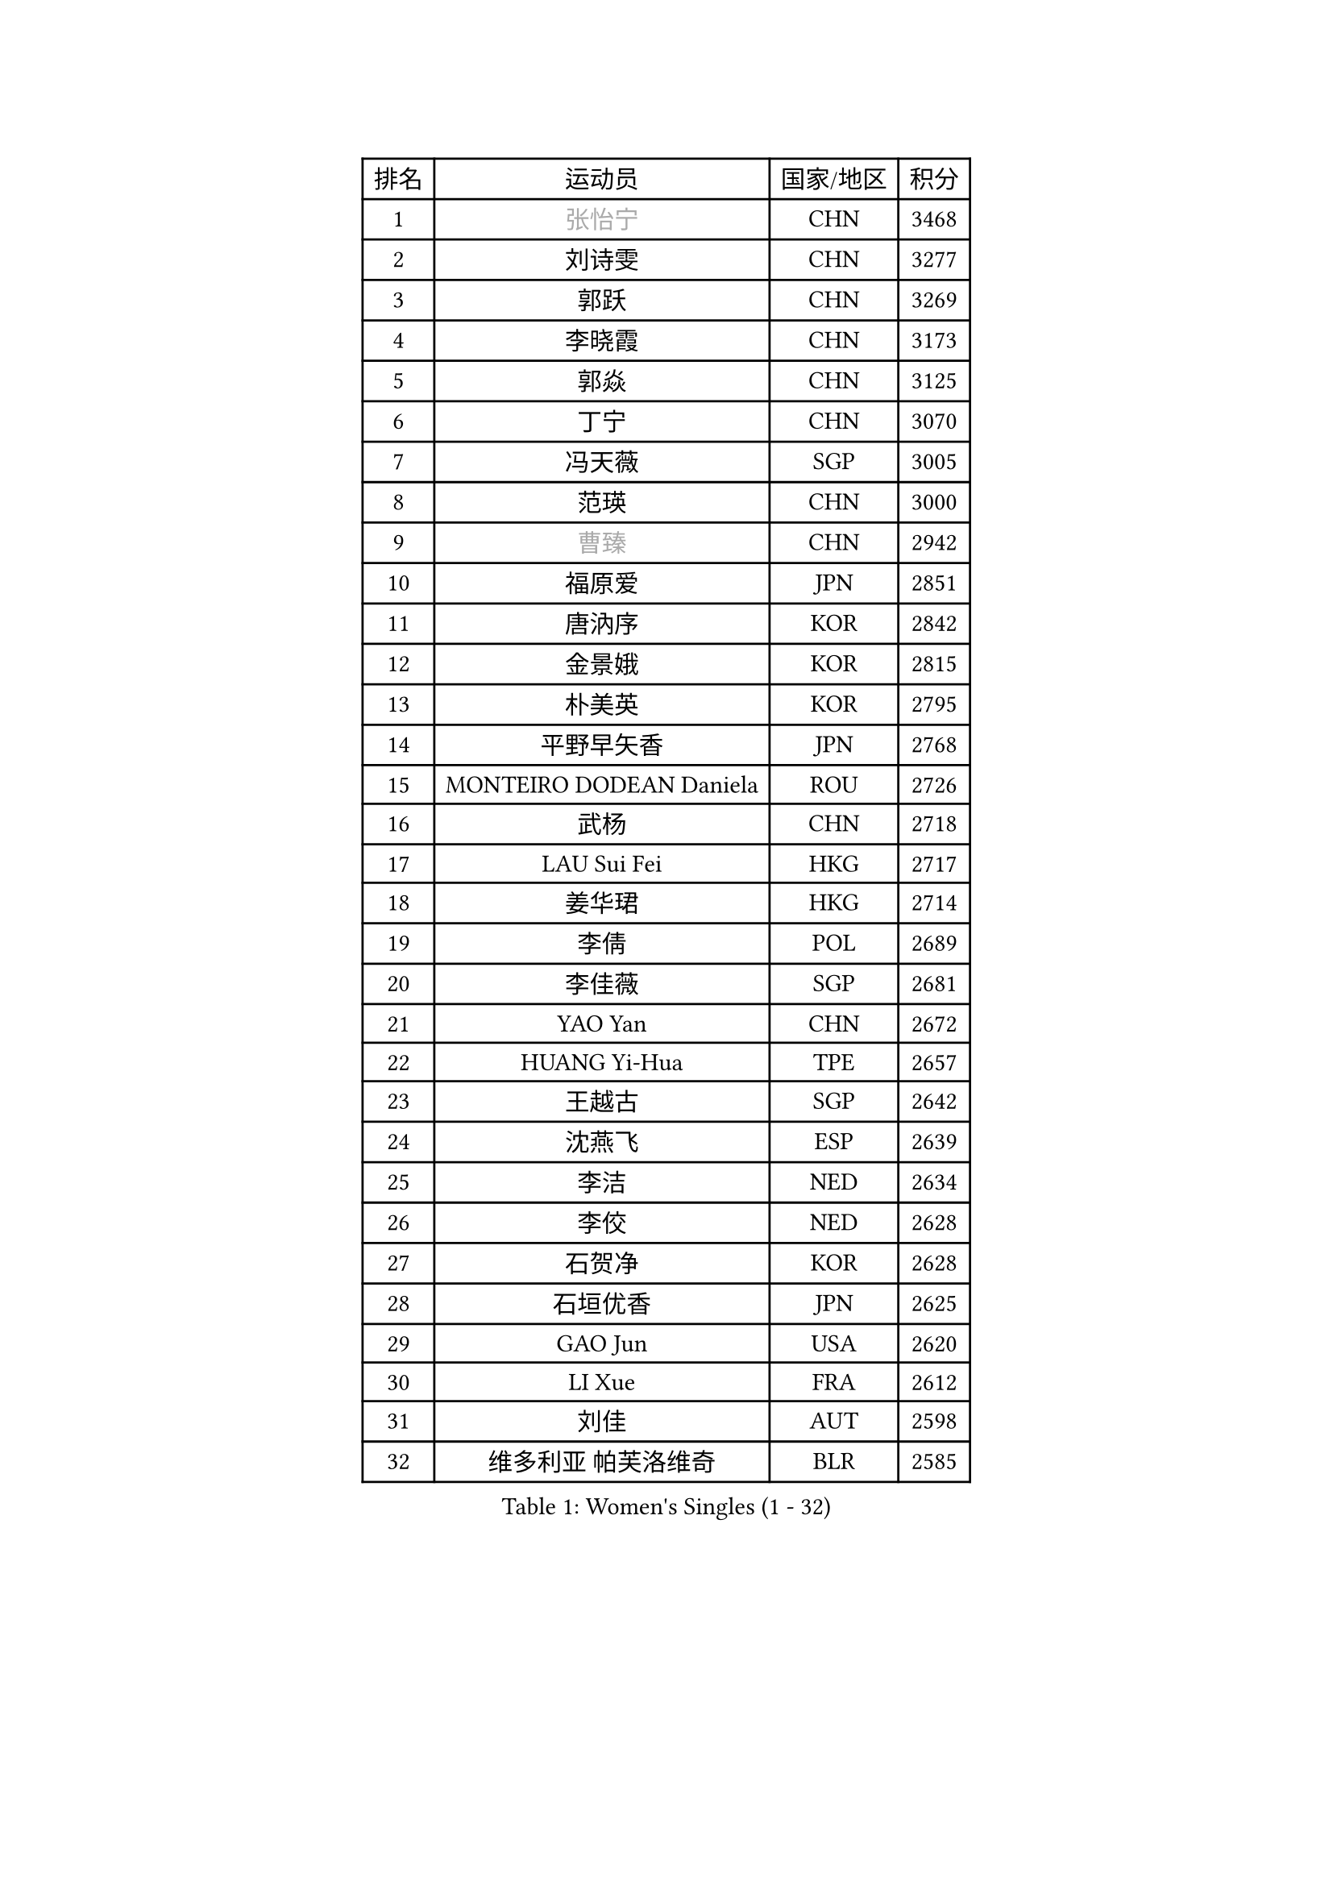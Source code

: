 
#set text(font: ("Courier New", "NSimSun"))
#figure(
  caption: "Women's Singles (1 - 32)",
    table(
      columns: 4,
      [排名], [运动员], [国家/地区], [积分],
      [1], [#text(gray, "张怡宁")], [CHN], [3468],
      [2], [刘诗雯], [CHN], [3277],
      [3], [郭跃], [CHN], [3269],
      [4], [李晓霞], [CHN], [3173],
      [5], [郭焱], [CHN], [3125],
      [6], [丁宁], [CHN], [3070],
      [7], [冯天薇], [SGP], [3005],
      [8], [范瑛], [CHN], [3000],
      [9], [#text(gray, "曹臻")], [CHN], [2942],
      [10], [福原爱], [JPN], [2851],
      [11], [唐汭序], [KOR], [2842],
      [12], [金景娥], [KOR], [2815],
      [13], [朴美英], [KOR], [2795],
      [14], [平野早矢香], [JPN], [2768],
      [15], [MONTEIRO DODEAN Daniela], [ROU], [2726],
      [16], [武杨], [CHN], [2718],
      [17], [LAU Sui Fei], [HKG], [2717],
      [18], [姜华珺], [HKG], [2714],
      [19], [李倩], [POL], [2689],
      [20], [李佳薇], [SGP], [2681],
      [21], [YAO Yan], [CHN], [2672],
      [22], [HUANG Yi-Hua], [TPE], [2657],
      [23], [王越古], [SGP], [2642],
      [24], [沈燕飞], [ESP], [2639],
      [25], [李洁], [NED], [2634],
      [26], [李佼], [NED], [2628],
      [27], [石贺净], [KOR], [2628],
      [28], [石垣优香], [JPN], [2625],
      [29], [GAO Jun], [USA], [2620],
      [30], [LI Xue], [FRA], [2612],
      [31], [刘佳], [AUT], [2598],
      [32], [维多利亚 帕芙洛维奇], [BLR], [2585],
    )
  )#pagebreak()

#set text(font: ("Courier New", "NSimSun"))
#figure(
  caption: "Women's Singles (33 - 64)",
    table(
      columns: 4,
      [排名], [运动员], [国家/地区], [积分],
      [33], [SUN Beibei], [SGP], [2574],
      [34], [帖雅娜], [HKG], [2570],
      [35], [克里斯蒂娜 托特], [HUN], [2566],
      [36], [SCHALL Elke], [GER], [2566],
      [37], [KIM Jong], [PRK], [2545],
      [38], [常晨晨], [CHN], [2534],
      [39], [LIN Ling], [HKG], [2530],
      [40], [吴佳多], [GER], [2511],
      [41], [WANG Chen], [CHN], [2501],
      [42], [ODOROVA Eva], [SVK], [2466],
      [43], [李晓丹], [CHN], [2462],
      [44], [#text(gray, "PENG Luyang")], [CHN], [2459],
      [45], [福冈春菜], [JPN], [2452],
      [46], [于梦雨], [SGP], [2450],
      [47], [PASKAUSKIENE Ruta], [LTU], [2443],
      [48], [#text(gray, "TASEI Mikie")], [JPN], [2441],
      [49], [WU Xue], [DOM], [2431],
      [50], [POTA Georgina], [HUN], [2404],
      [51], [STRBIKOVA Renata], [CZE], [2402],
      [52], [ZHU Fang], [ESP], [2383],
      [53], [梁夏银], [KOR], [2378],
      [54], [LANG Kristin], [GER], [2373],
      [55], [RAO Jingwen], [CHN], [2369],
      [56], [VACENOVSKA Iveta], [CZE], [2359],
      [57], [DVORAK Galia], [ESP], [2351],
      [58], [藤井宽子], [JPN], [2351],
      [59], [石川佳纯], [JPN], [2350],
      [60], [LEE Eunhee], [KOR], [2338],
      [61], [WANG Xuan], [CHN], [2335],
      [62], [PESOTSKA Margaryta], [UKR], [2323],
      [63], [LI Qiangbing], [AUT], [2315],
      [64], [LOVAS Petra], [HUN], [2289],
    )
  )#pagebreak()

#set text(font: ("Courier New", "NSimSun"))
#figure(
  caption: "Women's Singles (65 - 96)",
    table(
      columns: 4,
      [排名], [运动员], [国家/地区], [积分],
      [65], [KOMWONG Nanthana], [THA], [2289],
      [66], [FUJINUMA Ai], [JPN], [2284],
      [67], [XIAN Yifang], [FRA], [2283],
      [68], [TIKHOMIROVA Anna], [RUS], [2271],
      [69], [伊丽莎白 萨玛拉], [ROU], [2265],
      [70], [TAN Wenling], [ITA], [2251],
      [71], [STEFANOVA Nikoleta], [ITA], [2242],
      [72], [徐孝元], [KOR], [2234],
      [73], [GRUNDISCH Carole], [FRA], [2224],
      [74], [单晓娜], [GER], [2220],
      [75], [倪夏莲], [LUX], [2217],
      [76], [塔玛拉 鲍罗斯], [CRO], [2216],
      [77], [RAMIREZ Sara], [ESP], [2211],
      [78], [KRAVCHENKO Marina], [ISR], [2209],
      [79], [PAVLOVICH Veronika], [BLR], [2208],
      [80], [MOON Hyunjung], [KOR], [2206],
      [81], [PARK Seonghye], [KOR], [2194],
      [82], [CHOI Moonyoung], [KOR], [2183],
      [83], [TIMINA Elena], [NED], [2178],
      [84], [郑怡静], [TPE], [2176],
      [85], [ERDELJI Anamaria], [SRB], [2175],
      [86], [张瑞], [HKG], [2169],
      [87], [MOLNAR Cornelia], [CRO], [2164],
      [88], [文佳], [CHN], [2158],
      [89], [若宫三纱子], [JPN], [2155],
      [90], [JIA Jun], [CHN], [2153],
      [91], [HIURA Reiko], [JPN], [2143],
      [92], [YAN Chimei], [SMR], [2140],
      [93], [JEE Minhyung], [AUS], [2136],
      [94], [#text(gray, "JEON Hyekyung")], [KOR], [2130],
      [95], [MIAO Miao], [AUS], [2126],
      [96], [侯美玲], [TUR], [2124],
    )
  )#pagebreak()

#set text(font: ("Courier New", "NSimSun"))
#figure(
  caption: "Women's Singles (97 - 128)",
    table(
      columns: 4,
      [排名], [运动员], [国家/地区], [积分],
      [97], [SKOV Mie], [DEN], [2120],
      [98], [EKHOLM Matilda], [SWE], [2111],
      [99], [YAMANASHI Yuri], [JPN], [2111],
      [100], [#text(gray, "ROBERTSON Laura")], [GER], [2104],
      [101], [#text(gray, "LU Yun-Feng")], [TPE], [2103],
      [102], [BARTHEL Zhenqi], [GER], [2102],
      [103], [#text(gray, "KONISHI An")], [JPN], [2102],
      [104], [PARK Youngsook], [KOR], [2101],
      [105], [BOLLMEIER Nadine], [GER], [2089],
      [106], [MOCROUSOV Elena], [MDA], [2089],
      [107], [GANINA Svetlana], [RUS], [2084],
      [108], [SHIM Serom], [KOR], [2077],
      [109], [SILVA Ligia], [BRA], [2051],
      [110], [BILENKO Tetyana], [UKR], [2051],
      [111], [森田美咲], [JPN], [2046],
      [112], [#text(gray, "TERUI Moemi")], [JPN], [2044],
      [113], [XU Jie], [POL], [2042],
      [114], [MEDINA Paula], [COL], [2041],
      [115], [LAY Jian Fang], [AUS], [2031],
      [116], [#text(gray, "ETSUZAKI Ayumi")], [JPN], [2022],
      [117], [KANG Misoon], [KOR], [2019],
      [118], [FADEEVA Oxana], [RUS], [2012],
      [119], [#text(gray, "KO Somi")], [KOR], [2011],
      [120], [KIM Junghyun], [KOR], [2006],
      [121], [PARTYKA Natalia], [POL], [2006],
      [122], [GRZYBOWSKA-FRANC Katarzyna], [POL], [1998],
      [123], [#text(gray, "NEGRISOLI Laura")], [ITA], [1993],
      [124], [PROKHOROVA Yulia], [RUS], [1991],
      [125], [KRAMER Tanja], [GER], [1987],
      [126], [DOLGIKH Maria], [RUS], [1984],
      [127], [FEHER Gabriela], [SRB], [1982],
      [128], [KUZMINA Elena], [RUS], [1979],
    )
  )